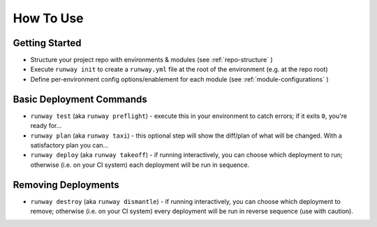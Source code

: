 How To Use
==========

Getting Started
^^^^^^^^^^^^^^^
- Structure your project repo with environments & modules (see
  :ref:`repo-structure` )
- Execute ``runway init`` to create a ``runway.yml`` file at the root of the
  environment (e.g. at the repo root)
- Define per-environment config options/enablement for each module (see
  :ref:`module-configurations` )

Basic Deployment Commands
^^^^^^^^^^^^^^^^^^^^^^^^^
- ``runway test`` (aka ``runway preflight``) - execute this in your environment to catch errors; if it exits ``0``, you're ready for...
- ``runway plan`` (aka ``runway taxi``) - this optional step will show the diff/plan of what will be changed. With a satisfactory plan you can...
- ``runway deploy`` (aka ``runway takeoff``) - if running interactively, you can choose which deployment to run; otherwise (i.e. on your CI system) each deployment will be run in sequence.

Removing Deployments
^^^^^^^^^^^^^^^^^^^^
- ``runway destroy`` (aka ``runway dismantle``) - if running interactively, you can choose which deployment to remove; otherwise (i.e. on your CI system) every deployment will be run in reverse sequence (use with caution).
